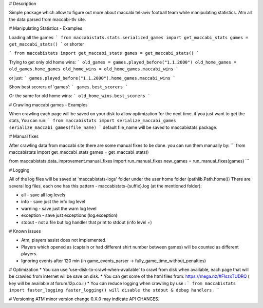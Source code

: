 # Description 

Simple package which allow to figure out more about maccabi tel-aviv football team while manipulating statistics.
Atm all the data parsed from maccabi-tlv site.

# Manipulating Statistics - Examples

Loading all the games:
```
from maccabistats.stats.serialized_games import get_maccabi_stats
games = get_maccabi_stats()
```
or shorter

```
from maccabistats import get_maccabi_stats
games = get_maccabi_stats()
```

Trying to get only old home wins:
```
old_games = games.played_before("1.1.2000")
old_home_games = old_games.home_games
old_home_wins = old_home_games.maccabi_wins
```

or just:
```
games.played_before("1.1.2000").home_games.maccabi_wins
```



Show best scorers of 'games':
```
games.best_scorers
```

Or the same for old home wins:
```
old_home_wins.best_scorers
```

# Crawling maccabi games - Examples

When crawling each page will be saved on your disk to allow optimization for the next time.
if you just want to get the stats, You can run:
```
from maccabistats import serialize_maccabi_games
serialize_maccabi_games(file_name)
```
default file_name will be saved to maccabistats package.


# Manual fixes

After crawling data from maccabi site there are some manual fixes to be done.
you can run them manually by:
```
from maccabistats import get_maccabi_stats
games = get_maccabi_stats()

from maccabistats.data_improvement.manual_fixes import run_manual_fixes
new_games = run_manual_fixes(games)
```


# Logging

All of the log files will be saved at 'maccabistats-logs' folder under the user home folder (pathlib.Path.home())
There are several log files, each one has this pattern - maccabistats-{suffix}.log (at the mentioned folder): 

* all - save all log levels
* info - save just the info log level
* warning - save just the warn log level
* exception - save just exceptions (log.exception)
* stdout - not a file but log handler that print to stdout (info level +) 


# Known issues

* Atm, players assist does not implemented.
* Players which opened as (captain or had different shirt number between games) will be counted as different players.
* Ignoring events after 120 min (in game_events_parser -> fully_game_time_without_penalties)


# Optimization 
* You can use 'use-disk-to-crawl-when-available' to crawl from disk when available, each page that will be crawled from internet wil be save on disk. 
* You can get some of the html files from: https://mega.nz/#F!szxTUDRQ ( key will be available at forum.12p.co.il)
* You can reduce logging when crawling by use :
```
from maccabistats import faster_logging
faster_logging() will disable the stdout & debug handlers.
```


# Versioning
ATM minor version change 0.X.0 may indicate API CHANGES.


